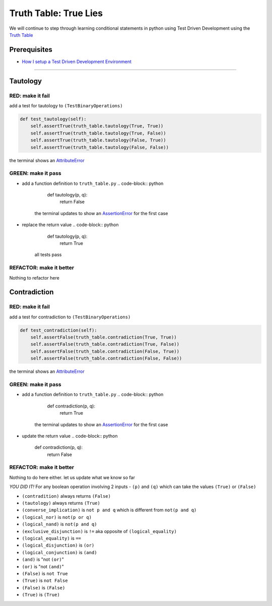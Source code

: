 Truth Table: True Lies
======================

We will continue to step through learning conditional statements in python using Test Driven Development using the `Truth Table <https://en.wikipedia.org/wiki/Truth_table>`_

Prerequisites
-------------


* `How I setup a Test Driven Development Environment <./How I How I setup a Test Driven Development Environment.rst>`_

----

Tautology
---------

RED: make it fail
^^^^^^^^^^^^^^^^^

add a test for tautology to ``(TestBinaryOperations)``

.. code-block:: python

       def test_tautology(self):
           self.assertTrue(truth_table.tautology(True, True))
           self.assertTrue(truth_table.tautology(True, False))
           self.assertTrue(truth_table.tautology(False, True))
           self.assertTrue(truth_table.tautology(False, False))

the terminal shows an `AttributeError <./ATTRIBUTE_ERROR.rst>`_

GREEN: make it pass
^^^^^^^^^^^^^^^^^^^


* add a function definition to ``truth_table.py``
  .. code-block:: python

       def tautology(p, q):
           return False
    the terminal updates to show an `AssertionError <./ASSERTION_ERROR.rst>`_ for the first case
* replace the return value
  .. code-block:: python

       def tautology(p, q):
           return True
    all tests pass

REFACTOR: make it better
^^^^^^^^^^^^^^^^^^^^^^^^

Nothing to refactor here

Contradiction
-------------

RED: make it fail
^^^^^^^^^^^^^^^^^

add a test for contradiction to ``(TestBinaryOperations)``

.. code-block:: python

       def test_contradiction(self):
           self.assertFalse(truth_table.contradiction(True, True))
           self.assertFalse(truth_table.contradiction(True, False))
           self.assertFalse(truth_table.contradiction(False, True))
           self.assertFalse(truth_table.contradiction(False, False))

the terminal shows an `AttributeError <./ATTRIBUTE_ERROR.rst>`_

GREEN: make it pass
^^^^^^^^^^^^^^^^^^^


* add a function definition to ``truth_table.py``
  .. code-block:: python

       def contradiction(p, q):
           return True
    the terminal updates to show an `AssertionError <./ASSERTION_ERROR.rst>`_ for the first case
* update the return value
  .. code-block:: python

       def contradiction(p, q):
           return False

REFACTOR: make it better
^^^^^^^^^^^^^^^^^^^^^^^^

Nothing to do here either. let us update what we know so far

*YOU DID IT!*
For any boolean operation involving 2 inputs - ``(p)`` and ``(q)`` which can take the values ``(True)`` or ``(False)``


* ``(contradition)`` always returns ``(False)``
* ``(tautology)`` always returns ``(True)``
* ``(converse_implication)`` is ``not p and q`` which is different from ``not(p and q)``
* ``(logical_nor)`` is ``not(p or q)``
* ``(logical_nand)`` is ``not(p and q)``
* ``(exclusive_disjunction)`` is ``!=`` aka opposite of ``(logical_equality)``
* ``(logical_equality)`` is ``==``
* ``(logical_disjunction)`` is ``(or)``
* ``(logical_conjunction)`` is ``(and)``
* ``(and)`` is "not ``(or)``\ "
* ``(or)`` is "not ``(and)``\ "
* ``(False)`` is ``not True``
* ``(True)`` is ``not False``
* ``(False)`` is ``(False)``
* ``(True)`` is ``(True)``
